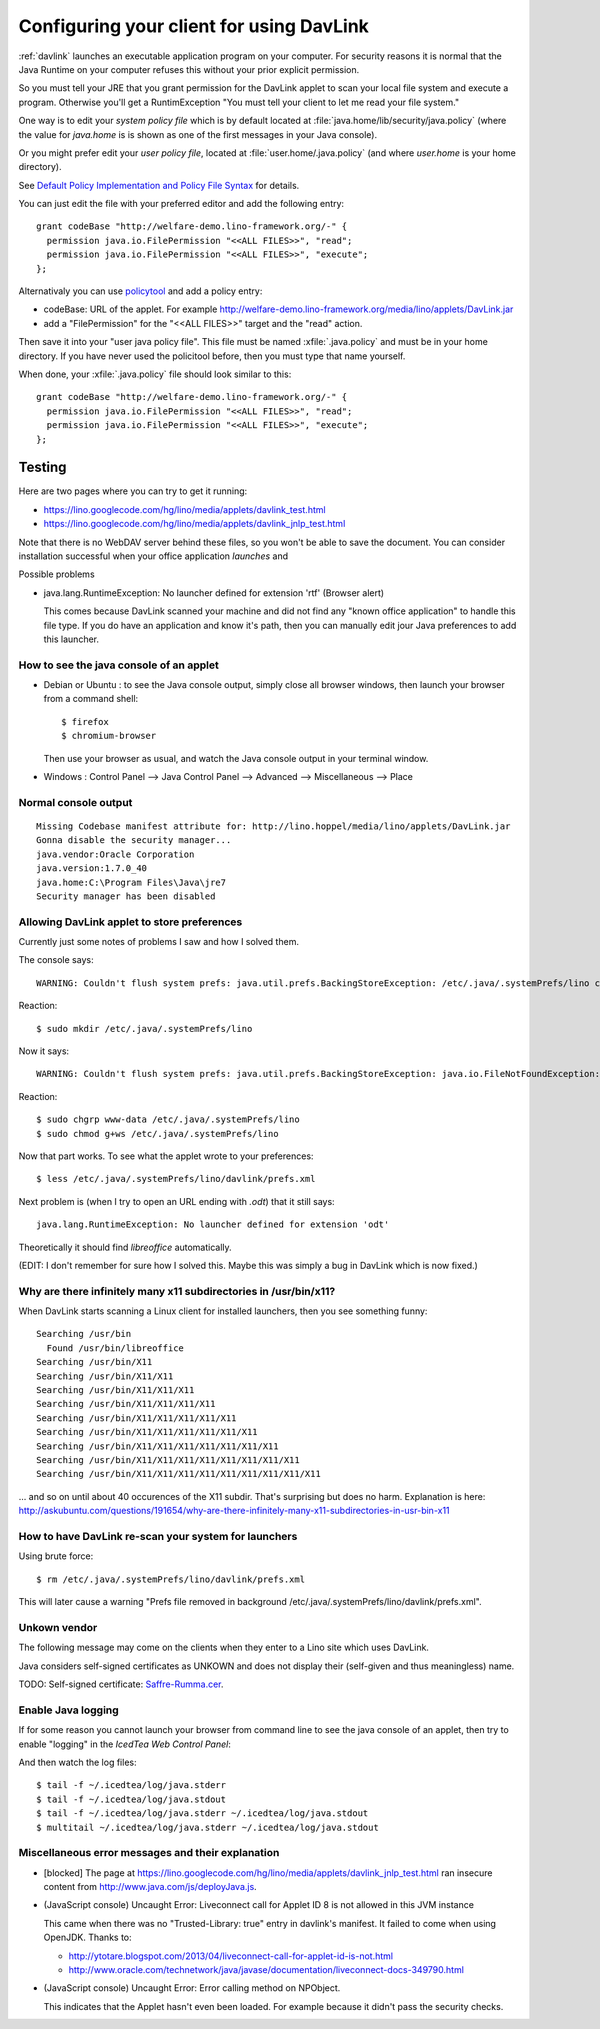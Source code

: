 .. _davlink.client:

=========================================
Configuring your client for using DavLink
=========================================

:ref:`davlink` launches an executable application program on your 
computer. For security reasons it is normal that the Java Runtime on 
your computer refuses this without your prior explicit permission.

So you must tell your JRE that you grant permission for 
the DavLink applet to scan your local file system and execute a program.    
Otherwise you'll get a RuntimException
"You must tell your client to let me read your file system."

One way is to edit your *system policy file*
which is by default located at :file:`java.home/lib/security/java.policy`
(where the value for `java.home` is 
is shown as one of the first messages in your Java console).

Or you might prefer edit your *user policy file*, located at
:file:`user.home/.java.policy`
(and where `user.home` is your home directory).

See `Default Policy Implementation and Policy File Syntax
<http://docs.oracle.com/javase/7/docs/technotes/guides/security/PolicyFiles.html>`_
for details.

You can just edit the file with your preferred 
editor and add the following entry::

    grant codeBase "http://welfare-demo.lino-framework.org/-" {
      permission java.io.FilePermission "<<ALL FILES>>", "read";
      permission java.io.FilePermission "<<ALL FILES>>", "execute";
    };
    

Alternativaly you can use `policytool
<http://docs.oracle.com/javase/tutorial/security/tour1/wstep1.html>`_
and add a policy entry:

- codeBase: URL of the applet. 
  For example
  http://welfare-demo.lino-framework.org/media/lino/applets/DavLink.jar
  
- add a "FilePermission" for the "<<ALL FILES>>" target and 
  the "read" action.
  
Then save it into your "user java policy file".
This file must be named :xfile:`.java.policy` and must be in your 
home directory.
If you have never used the policitool before, then you must
type that name yourself.

When done, your :xfile:`.java.policy` file should look similar to this::

    grant codeBase "http://welfare-demo.lino-framework.org/-" {
      permission java.io.FilePermission "<<ALL FILES>>", "read";
      permission java.io.FilePermission "<<ALL FILES>>", "execute";
    };







Testing
=======

Here are two pages where you can try to get it running:

- https://lino.googlecode.com/hg/lino/media/applets/davlink_test.html
- https://lino.googlecode.com/hg/lino/media/applets/davlink_jnlp_test.html

Note that there is no WebDAV server behind these files, so you won't 
be able to save the document. You can consider installation successful 
when your office application *launches* and 




Possible problems

- java.lang.RuntimeException: No launcher defined for extension 'rtf'  (Browser alert) 
  
  This comes because DavLink scanned your machine and did not find 
  any "known office application" to handle this file type.
  If you do have an application and know it's path, then 
  you can manually edit jour Java preferences to add this launcher.
  






How to see the java console of an applet
----------------------------------------

- Debian or Ubuntu : 
  to see the Java console output, simply close all browser windows, then 
  launch your browser from a command shell::

      $ firefox
      $ chromium-browser
      
  Then use your browser as usual, and watch the Java console output in 
  your terminal window.
  
- Windows : Control Panel --> Java Control Panel --> Advanced -->  Miscellaneous --> Place 


Normal console output
--------------------- 

::

    Missing Codebase manifest attribute for: http://lino.hoppel/media/lino/applets/DavLink.jar
    Gonna disable the security manager...
    java.vendor:Oracle Corporation
    java.version:1.7.0_40
    java.home:C:\Program Files\Java\jre7
    Security manager has been disabled 




Allowing DavLink applet to store preferences
--------------------------------------------

Currently just some notes of problems I saw and how I solved them.

The console says::

    WARNING: Couldn't flush system prefs: java.util.prefs.BackingStoreException: /etc/.java/.systemPrefs/lino create failed.
    
Reaction::    

    $ sudo mkdir /etc/.java/.systemPrefs/lino
    
Now it says::    

    WARNING: Couldn't flush system prefs: java.util.prefs.BackingStoreException: java.io.FileNotFoundException: /etc/.java/.systemPrefs/lino/prefs.tmp (Permission denied)
    
Reaction::    

    $ sudo chgrp www-data /etc/.java/.systemPrefs/lino
    $ sudo chmod g+ws /etc/.java/.systemPrefs/lino

Now that part works.    
To see what the applet wrote to your preferences::

    $ less /etc/.java/.systemPrefs/lino/davlink/prefs.xml 

Next problem is (when I try to open an URL ending with `.odt`) 
that it still says::

  java.lang.RuntimeException: No launcher defined for extension 'odt'
  
Theoretically it should find `libreoffice` automatically.

(EDIT: I don't remember for sure how I solved this. 
Maybe this was simply a bug in DavLink which is now fixed.)


Why are there infinitely many x11 subdirectories in /usr/bin/x11?
-----------------------------------------------------------------

When DavLink starts scanning a Linux client for installed launchers, 
then you see something funny::

    Searching /usr/bin
      Found /usr/bin/libreoffice
    Searching /usr/bin/X11
    Searching /usr/bin/X11/X11
    Searching /usr/bin/X11/X11/X11
    Searching /usr/bin/X11/X11/X11/X11
    Searching /usr/bin/X11/X11/X11/X11/X11
    Searching /usr/bin/X11/X11/X11/X11/X11/X11
    Searching /usr/bin/X11/X11/X11/X11/X11/X11/X11
    Searching /usr/bin/X11/X11/X11/X11/X11/X11/X11/X11
    Searching /usr/bin/X11/X11/X11/X11/X11/X11/X11/X11/X11

... and so on until about 40 occurences of the X11 subdir. 
That's surprising but does no harm. 
Explanation is here:
http://askubuntu.com/questions/191654/why-are-there-infinitely-many-x11-subdirectories-in-usr-bin-x11


How to have DavLink re-scan your system for launchers
-----------------------------------------------------

Using brute force::

  $ rm /etc/.java/.systemPrefs/lino/davlink/prefs.xml

This will later cause a warning "Prefs file removed in background 
/etc/.java/.systemPrefs/lino/davlink/prefs.xml". 


Unkown vendor
-------------

The following message may come on the clients when they enter 
to a Lino site which uses DavLink.

Java considers self-signed certificates as UNKOWN and does 
not display their (self-given and thus meaningless) name.
  
.. image:: not_verified.jpg
  :scale: 80
  
TODO:
Self-signed certificate: 
`Saffre-Rumma.cer <http://lino.googlecode.com/hg/docs/davlink/Saffre-Rumma.cer>`__.


Enable Java logging
-------------------

If for some reason you cannot launch your browser from command line 
to see the java console of an applet, 
then try to enable "logging" in the `IcedTea Web Control 
Panel`:

.. image:: icedtea_enable_logging.png
  :scale: 80
  
And then watch the log files::

  $ tail -f ~/.icedtea/log/java.stderr 
  $ tail -f ~/.icedtea/log/java.stdout
  $ tail -f ~/.icedtea/log/java.stderr ~/.icedtea/log/java.stdout
  $ multitail ~/.icedtea/log/java.stderr ~/.icedtea/log/java.stdout



Miscellaneous error messages and their explanation
--------------------------------------------------


- [blocked] The page at https://lino.googlecode.com/hg/lino/media/applets/davlink_jnlp_test.html 
  ran insecure content from http://www.java.com/js/deployJava.js.


- (JavaScript console) Uncaught Error: Liveconnect call for Applet ID 8 is not allowed in this JVM instance

  This came when there was no "Trusted-Library: true"  entry in davlink's manifest.
  It failed to come when using OpenJDK.
  Thanks to:
  
  - http://ytotare.blogspot.com/2013/04/liveconnect-call-for-applet-id-is-not.html
  - http://www.oracle.com/technetwork/java/javase/documentation/liveconnect-docs-349790.html

- (JavaScript console) Uncaught Error: Error calling method on NPObject. 
  
  This indicates that the Applet hasn't even been loaded. 
  For example because it didn't pass the security checks.
